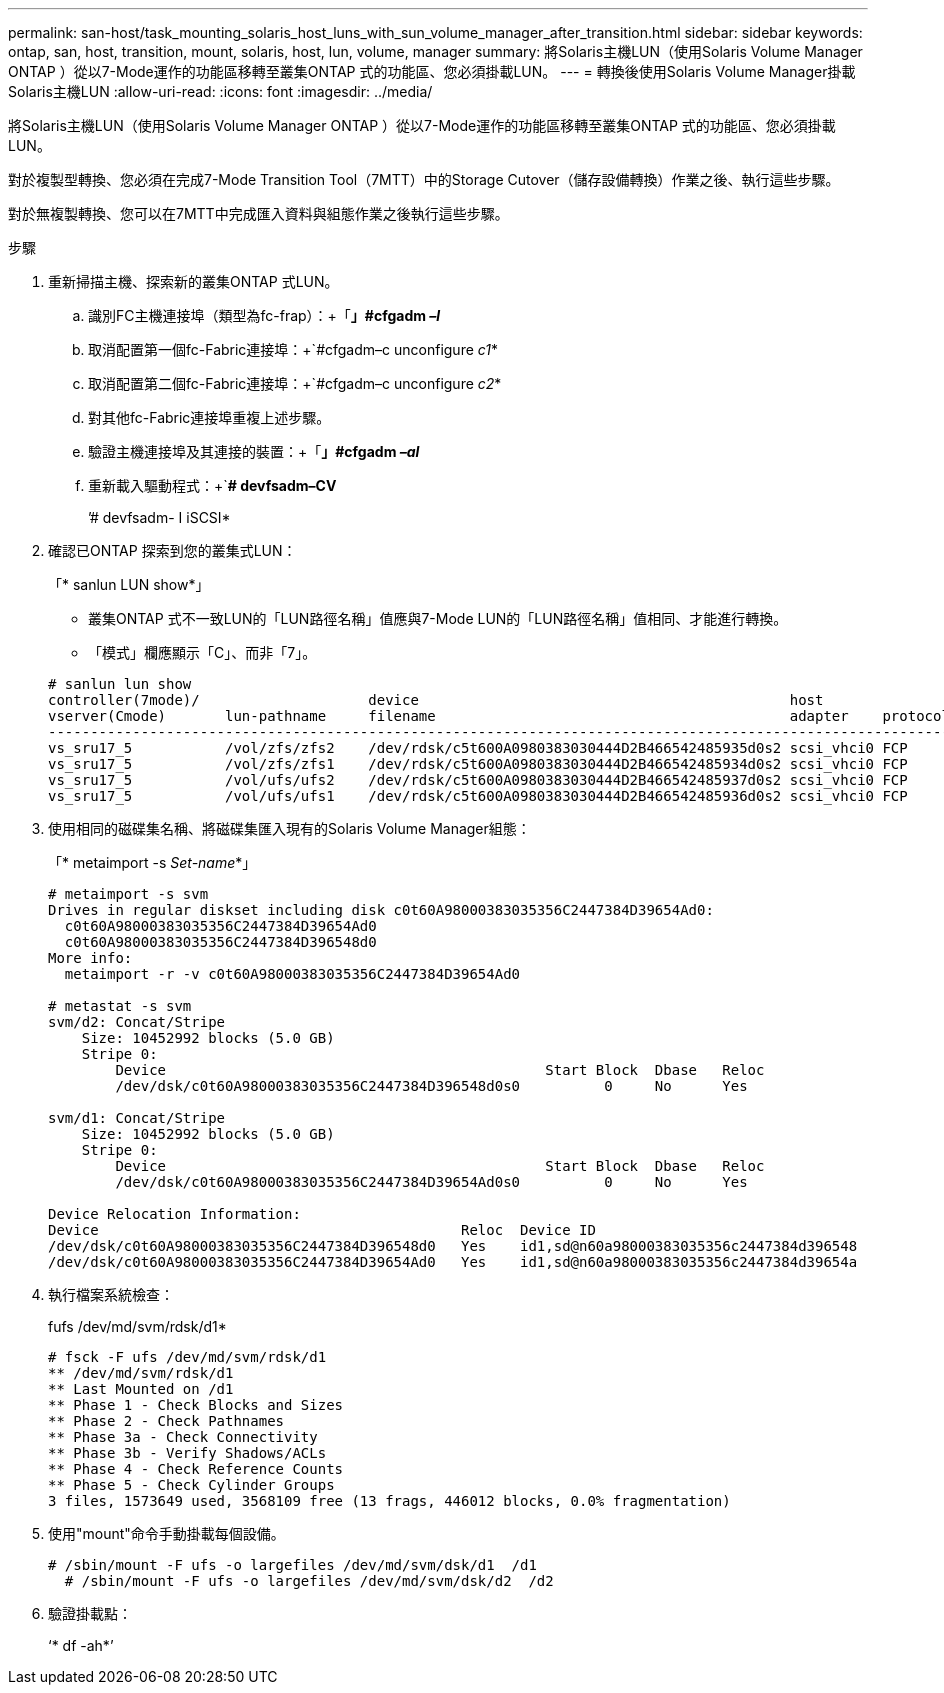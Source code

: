 ---
permalink: san-host/task_mounting_solaris_host_luns_with_sun_volume_manager_after_transition.html 
sidebar: sidebar 
keywords: ontap, san, host, transition, mount, solaris, host, lun, volume, manager 
summary: 將Solaris主機LUN（使用Solaris Volume Manager ONTAP ）從以7-Mode運作的功能區移轉至叢集ONTAP 式的功能區、您必須掛載LUN。 
---
= 轉換後使用Solaris Volume Manager掛載Solaris主機LUN
:allow-uri-read: 
:icons: font
:imagesdir: ../media/


[role="lead"]
將Solaris主機LUN（使用Solaris Volume Manager ONTAP ）從以7-Mode運作的功能區移轉至叢集ONTAP 式的功能區、您必須掛載LUN。

對於複製型轉換、您必須在完成7-Mode Transition Tool（7MTT）中的Storage Cutover（儲存設備轉換）作業之後、執行這些步驟。

對於無複製轉換、您可以在7MTT中完成匯入資料與組態作業之後執行這些步驟。

.步驟
. 重新掃描主機、探索新的叢集ONTAP 式LUN。
+
.. 識別FC主機連接埠（類型為fc-frap）：+「*」#cfgadm _–l_*
.. 取消配置第一個fc-Fabric連接埠：+`#cfgadm–c unconfigure _c1_*
.. 取消配置第二個fc-Fabric連接埠：+`#cfgadm–c unconfigure _c2_*
.. 對其他fc-Fabric連接埠重複上述步驟。
.. 驗證主機連接埠及其連接的裝置：+「*」#cfgadm _–al_*
.. 重新載入驅動程式：+`*# devfsadm–CV*
+
’# devfsadm- I iSCSI*



. 確認已ONTAP 探索到您的叢集式LUN：
+
「* sanlun LUN show*」

+
** 叢集ONTAP 式不一致LUN的「LUN路徑名稱」值應與7-Mode LUN的「LUN路徑名稱」值相同、才能進行轉換。
** 「模式」欄應顯示「C」、而非「7」。


+
[listing]
----
# sanlun lun show
controller(7mode)/                    device                                            host                  lun
vserver(Cmode)       lun-pathname     filename                                          adapter    protocol   size    mode
--------------------------------------------------------------------------------------------------------------------------
vs_sru17_5           /vol/zfs/zfs2    /dev/rdsk/c5t600A0980383030444D2B466542485935d0s2 scsi_vhci0 FCP        6g      C
vs_sru17_5           /vol/zfs/zfs1    /dev/rdsk/c5t600A0980383030444D2B466542485934d0s2 scsi_vhci0 FCP        6g      C
vs_sru17_5           /vol/ufs/ufs2    /dev/rdsk/c5t600A0980383030444D2B466542485937d0s2 scsi_vhci0 FCP        5g      C
vs_sru17_5           /vol/ufs/ufs1    /dev/rdsk/c5t600A0980383030444D2B466542485936d0s2 scsi_vhci0 FCP        5g      C
----
. 使用相同的磁碟集名稱、將磁碟集匯入現有的Solaris Volume Manager組態：
+
「* metaimport -s _Set-name_*」

+
[listing]
----
# metaimport -s svm
Drives in regular diskset including disk c0t60A98000383035356C2447384D39654Ad0:
  c0t60A98000383035356C2447384D39654Ad0
  c0t60A98000383035356C2447384D396548d0
More info:
  metaimport -r -v c0t60A98000383035356C2447384D39654Ad0

# metastat -s svm
svm/d2: Concat/Stripe
    Size: 10452992 blocks (5.0 GB)
    Stripe 0:
        Device                                             Start Block  Dbase   Reloc
        /dev/dsk/c0t60A98000383035356C2447384D396548d0s0          0     No      Yes

svm/d1: Concat/Stripe
    Size: 10452992 blocks (5.0 GB)
    Stripe 0:
        Device                                             Start Block  Dbase   Reloc
        /dev/dsk/c0t60A98000383035356C2447384D39654Ad0s0          0     No      Yes

Device Relocation Information:
Device                                           Reloc  Device ID
/dev/dsk/c0t60A98000383035356C2447384D396548d0   Yes    id1,sd@n60a98000383035356c2447384d396548
/dev/dsk/c0t60A98000383035356C2447384D39654Ad0   Yes    id1,sd@n60a98000383035356c2447384d39654a
----
. 執行檔案系統檢查：
+
fufs /dev/md/svm/rdsk/d1*

+
[listing]
----
# fsck -F ufs /dev/md/svm/rdsk/d1
** /dev/md/svm/rdsk/d1
** Last Mounted on /d1
** Phase 1 - Check Blocks and Sizes
** Phase 2 - Check Pathnames
** Phase 3a - Check Connectivity
** Phase 3b - Verify Shadows/ACLs
** Phase 4 - Check Reference Counts
** Phase 5 - Check Cylinder Groups
3 files, 1573649 used, 3568109 free (13 frags, 446012 blocks, 0.0% fragmentation)
----
. 使用"mount"命令手動掛載每個設備。
+
[listing]
----
# /sbin/mount -F ufs -o largefiles /dev/md/svm/dsk/d1  /d1
  # /sbin/mount -F ufs -o largefiles /dev/md/svm/dsk/d2  /d2
----
. 驗證掛載點：
+
‘* df -ah*’


